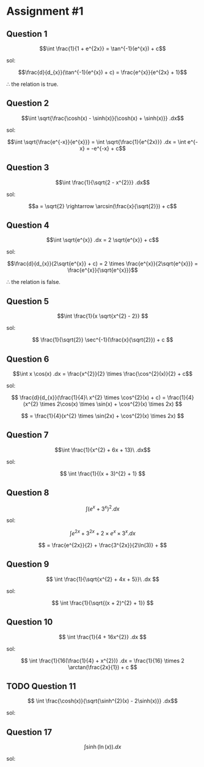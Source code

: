 * Assignment #1

** Question 1


$$\int \frac{1}{1 + e^{2x}} = \tan^{-1}(e^{x}) + c$$

sol:

$$\frac{d}{d_{x}}(\tan^{-1}(e^{x}) + c) = \frac{e^{x}}{e^{2x} + 1}$$

$\therefore$ the relation is true.

** Question 2

$$\int \sqrt{\frac{\cosh(x) - \sinh(x)}{\cosh(x) + \sinh(x)}} .dx$$

sol:

$$\int \sqrt{\frac{e^{-x}}{e^{x}}} = \int \sqrt{\frac{1}{e^{2x}}} .dx = \int e^{-x} = -e^{-x} + c$$

** Question 3

$$\int \frac{1}{\sqrt{2 - x^{2}}} .dx$$

sol:

$$a = \sqrt{2} \rightarrow \arcsin(\frac{x}{\sqrt{2}}) + c$$

** Question 4

$$\int \sqrt{e^{x}} .dx = 2 \sqrt{e^{x}} + c$$

sol:

$$\frac{d}{d_{x}}(2\sqrt{e^{x}} + c) = 2 \times \frac{e^{x}}{2\sqrt{e^{x}}} = \frac{e^{x}}{\sqrt{e^{x}}}$$

$\therefore$ the relation is false.

** Question 5

$$\int \frac{1}{x \sqrt{x^{2} - 2}} $$

sol:

$$ \frac{1}{\sqrt{2}} \sec^{-1}(\frac{x}{\sqrt{2}}) + c $$

** Question 6

$$\int x \cos(x) .dx = \frac{x^{2}}{2} \times \frac{\cos^{2}(x)}{2} + c$$

sol:

$$ \frac{d}{d_{x}}(\frac{1}{4}\ x^{2} \times \cos^{2}(x) + c) = \frac{1}{4}(x^{2} \times 2\cos(x) \times \sin(x) + \cos^{2}(x) \times 2x) $$

$$ = \frac{1}{4}(x^{2} \times \sin(2x) + \cos^{2}(x) \times 2x) $$

** Question 7

$$\int \frac{1}{x^{2} + 6x + 13}\ .dx$$

sol:

$$ \int \frac{1}{(x + 3)^{2} + 1} $$

** Question 8

$$ \int (e^{x} + 3^{x})^{2} .dx$$

sol:

$$ \int e^{2x} + 3^{2x} + 2 \times e^{x} \times 3^{x} .dx $$

$$ = \frac{e^{2x}}{2} + \frac{3^{2x}}{2\ln(3)} +  $$

** Question 9

$$ \int \frac{1}{\sqrt{x^{2} + 4x + 5}}\ .dx $$

sol:

$$ \int \frac{1}{\sqrt{(x + 2)^{2} + 1}}  $$

** Question 10

$$ \int \frac{1}{4 + 16x^{2}} .dx $$

sol:

$$ \int \frac{1}{16(\frac{1}{4} + x^{2})} .dx = \frac{1}{16} \times 2 \arctan(\frac{2x}{1}) + c $$

** TODO Question 11

$$ \int \frac{\cosh(x)}{\sqrt{\sinh^{2}(x) - 2\sinh(x)}} .dx$$

sol:


** Question 17

$$\int \sinh(\ln(x)) .dx$$

sol:
